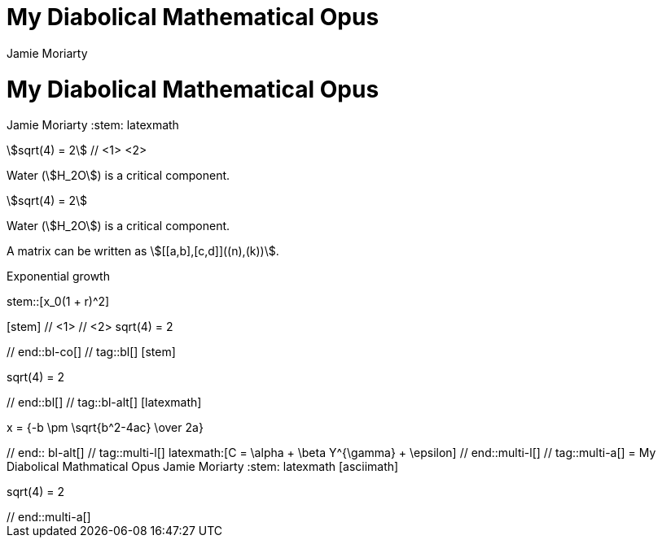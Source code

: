 //User manual: Equations and Formulas

// tag::base-co[]
= My Diabolical Mathematical Opus
Jamie Moriarty
:stem: // <1>
// end::base-co[]

// tag::base-alt[]
= My Diabolical Mathematical Opus
Jamie Moriarty
:stem: latexmath
// end::base-alt[]

// tag::in-co[]
stem:[sqrt(4) = 2] // <1> <2>

Water (stem:[H_2O]) is a critical component.
// end::in-co[]

// tag::in[]
stem:[sqrt(4) = 2]

Water (stem:[H_2O]) is a critical component.
// end::in[]

// tag::in-sb[]
A matrix can be written as stem:[[[a,b\],[c,d\]\]((n),(k))].
// end::in-sb[]

// tag::bl-macro[]
.Exponential growth
stem::[x_0(1 + r)^2]
// end::bl-macro[]

// tag::bl-co[]
[stem]   // <1>
++++     // <2>
sqrt(4) = 2
++++
// end::bl-co[]

// tag::bl[]
[stem]
++++
sqrt(4) = 2
++++
// end::bl[]

// tag::bl-alt[]
[latexmath]
++++
x = {-b \pm \sqrt{b^2-4ac} \over 2a}
++++
// end:: bl-alt[]

// tag::multi-l[]
latexmath:[C = \alpha + \beta Y^{\gamma} + \epsilon]
// end::multi-l[]

// tag::multi-a[]
= My Diabolical Mathmatical Opus
Jamie Moriarty
:stem: latexmath

[asciimath]
++++
sqrt(4) = 2
++++
// end::multi-a[]
